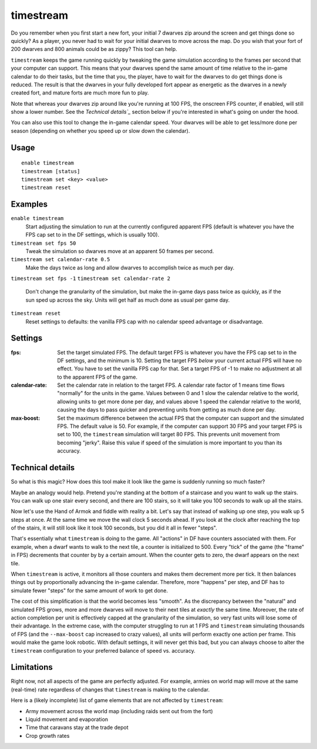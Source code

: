 timestream
==========

.. dfhack-tool::
    :summary: Fix FPS death.
    :tags: fort gameplay fps

Do you remember when you first start a new fort, your initial 7 dwarves zip
around the screen and get things done so quickly? As a player, you never had
to wait for your initial dwarves to move across the map. Do you wish that your
fort of 200 dwarves and 800 animals could be as zippy? This tool can help.

``timestream`` keeps the game running quickly by tweaking the game simulation
according to the frames per second that your computer can support. This means
that your dwarves spend the same amount of time relative to the in-game
calendar to do their tasks, but the time that you, the player, have to wait for
the dwarves to do get things done is reduced. The result is that the dwarves in
your fully developed fort appear as energetic as the dwarves in a newly created
fort, and mature forts are much more fun to play.

Note that whereas your dwarves zip around like you're running at 100 FPS, the
onscreen FPS counter, if enabled, will still show a lower number. See the
`Technical details`_` section below if you're interested in what's going on
under the hood.

You can also use this tool to change the in-game calendar speed. Your dwarves
will be able to get less/more done per season (depending on whether you speed
up or slow down the calendar).

Usage
-----

::

    enable timestream
    timestream [status]
    timestream set <key> <value>
    timestream reset

Examples
--------

``enable timestream``
    Start adjusting the simulation to run at the currently configured apparent
    FPS (default is whatever you have the FPS cap set to in the DF settings,
    which is usually 100).

``timestream set fps 50``
    Tweak the simulation so dwarves move at an apparent 50 frames per second.

``timestream set calendar-rate 0.5``
    Make the days twice as long and allow dwarves to accomplish twice as much
    per day.

``timestream set fps -1``
``timestream set calendar-rate 2``
    Don't change the granularity of the simulation, but make the in-game days
    pass twice as quickly, as if the sun sped up across the sky. Units will get
    half as much done as usual per game day.

``timestream reset``
    Reset settings to defaults: the vanilla FPS cap with no calendar speed
    advantage or disadvantage.

Settings
--------

:fps: Set the target simulated FPS. The default target FPS is whatever you have
    the FPS cap set to in the DF settings, and the minimum is 10. Setting the
    target FPS *below* your current actual FPS will have no effect. You have
    to set the vanilla FPS cap for that. Set a target FPS of -1 to make no
    adjustment at all to the apparent FPS of the game.

:calendar-rate: Set the calendar rate in relation to the target FPS. A calendar
    rate factor of 1 means time flows "normally" for the units in the game.
    Values between 0 and 1 slow the calendar relative to the world, allowing
    units to get more done per day, and values above 1 speed the calendar
    relative to the world, causing the days to pass quicker and preventing
    units from getting as much done per day.

:max-boost: Set the maximum difference between the actual FPS that the computer
    can support and the simulated FPS. The default value is 50. For example, if
    the computer can support 30 FPS and your target FPS is set to 100, the
    ``timestream`` simulation will target 80 FPS. This prevents unit movement
    from becoming "jerky". Raise this value if speed of the simulation is more
    important to you than its accuracy.

Technical details
-----------------

So what is this magic? How does this tool make it look like the game is
suddenly running so much faster?

Maybe an analogy would help. Pretend you're standing at the bottom of a
staircase and you want to walk up the stairs. You can walk up one stair every
second, and there are 100 stairs, so it will take you 100 seconds to walk up
all the stairs.

Now let's use the Hand of Armok and fiddle with reality a bit. Let's say that
instead of walking up one step, you walk up 5 steps at once. At the same time
we move the wall clock 5 seconds ahead. If you look at the clock after reaching
the top of the stairs, it will still look like it took 100 seconds, but you did
it all in fewer "steps".

That's essentially what ``timestream`` is doing to the game. All "actions" in
DF have counters associated with them. For example, when a dwarf wants to walk
to the next tile, a counter is initialized to 500. Every "tick" of the game
(the "frame" in FPS) decrements that counter by by a certain amount. When the
counter gets to zero, the dwarf appears on the next tile.

When ``timestream`` is active, it monitors all those counters and makes them
decrement more per tick. It then balances things out by proportionally
advancing the in-game calendar. Therefore, more "happens" per step, and DF has
to simulate fewer "steps" for the same amount of work to get done.

The cost of this simplification is that the world becomes less "smooth". As the
discrepancy between the "natural" and simulated FPS grows, more and more
dwarves will move to their next tiles at *exactly* the same time. Moreover, the
rate of action completion per unit is effectively capped at the granularity of
the simulation, so very fast units will lose some of their advantage. In the
extreme case, with the computer struggling to run at 1 FPS and ``timestream``
simulating thousands of FPS (and the ``--max-boost`` cap increased to crazy
values), all units will perform exactly one action per frame. This would make
the game look robotic. With default settings, it will never get this bad, but
you can always choose to alter the ``timestream`` configuration to your
preferred balance of speed vs. accuracy.

Limitations
-----------

Right now, not all aspects of the game are perfectly adjusted. For example,
armies on world map will move at the same (real-time) rate regardless of
changes that ``timestream`` is making to the calendar.

Here is a (likely incomplete) list of game elements that are not affected by
``timestream``:

- Army movement across the world map (including raids sent out from the fort)
- Liquid movement and evaporation
- Time that caravans stay at the trade depot
- Crop growth rates
